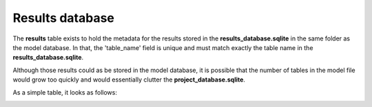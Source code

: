 .. _tables_results:

Results database
================

The **results** table exists to hold the metadata for the results stored in the
**results_database.sqlite** in the same folder as the model database. In that,
the 'table_name' field is unique and must match exactly the table name in the
**results_database.sqlite**.

Although those results could as be stored in the model database, it is possible
that the number of tables in the model file would grow too quickly and would
essentially clutter the **project_database.sqlite**.

As a simple table, it looks as follows:

.. image:: ../../images/results_table.png
    :align: center
    :alt: results table structure
